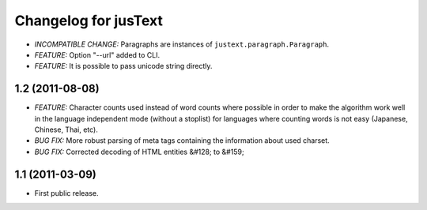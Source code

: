 .. :changelog:

Changelog for jusText
=====================
- *INCOMPATIBLE CHANGE:* Paragraphs are instances of
  ``justext.paragraph.Paragraph``.
- *FEATURE:* Option "--url" added to CLI.
- *FEATURE:* It is possible to pass unicode string directly.

1.2 (2011-08-08)
-----------------
- *FEATURE:* Character counts used instead of word counts where possible in
  order to make the algorithm work well in the language independent
  mode (without a stoplist) for languages where counting words is
  not easy (Japanese, Chinese, Thai, etc).
- *BUG FIX:* More robust parsing of meta tags containing the information about
  used charset.
- *BUG FIX:* Corrected decoding of HTML entities &#128; to &#159;

1.1 (2011-03-09)
----------------
- First public release.
